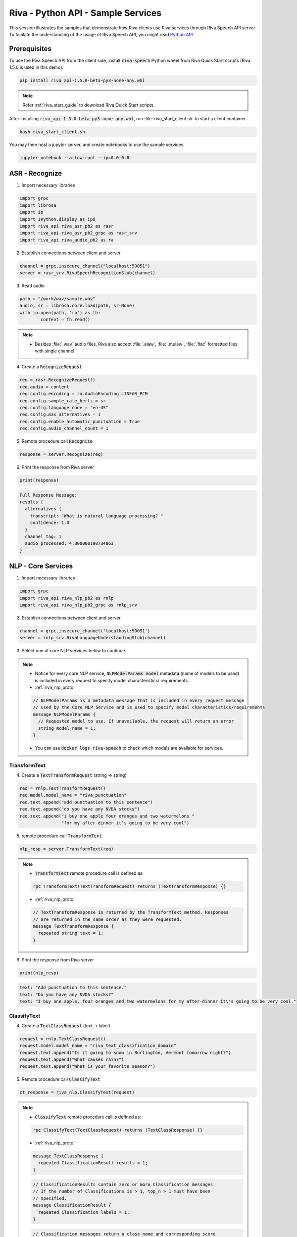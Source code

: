 Riva - Python API - Sample Services
===================================

This session illustrates the samples that demonstrate how Riva clients use Riva services through Riva Speech API server. To facilate the understanding of the usage of Riva Speech API, you might read `Python API <https://docs.nvidia.com/deeplearning/riva/user-guide/docs/development-python.html>`_

Prerequisites
-------------

To use the Riva Speech API from the client side, install :code:`riva-speech` Python wheel from Riva Quick Start scripts (Riva 1.5.0 is used in this demo).

.. code-block:: bash

    pip install riva_api-1.5.0-beta-py3-none-any.whl

.. note::

    Refer :ref:`riva_start_guide` to download Riva Quick Start scripts.

After installing :code:`riva_api-1.5.0-beta-py3-none-any.whl`, run :file:`riva_start_client.sh` to start a client container

.. code-block:: bash

	bash riva_start_client.sh

You may then host a jupyter server, and create notebooks to use the sample services.

.. code-block:: bash

	jupyter notebook --allow-root --ip=0.0.0.0

ASR - Recognize
---------------

1. Import necessary libraries

.. code-block:: python

	import grpc
	import librosa
	import io
	import IPython.display as ipd
	import riva_api.riva_asr_pb2 as rasr
	import riva_api.riva_asr_pb2_grpc as rasr_srv
	import riva_api.riva_audio_pb2 as ra

2. Establish connections between client and server

.. code-block:: python

	channel = grpc.insecure_channel("localhost:50051")
	server = rasr_srv.RivaSpeechRecognitionStub(channel)

3. Read audio

.. code-block:: python

	path = "/work/wav/sample.wav"
	audio, sr = librosa.core.load(path, sr=None)
	with io.open(path, 'rb') as fh:
		content = fh.read()

.. note::

    * Besides :file:`.wav` audio files, Riva also accept :file:`.alaw`, :file:`.mulaw`, :file:`.flac` formatted files with single channel.

4. Create a :code:`RecognizeRequest`

.. code-block:: python

    req = rasr.RecognizeRequest()
    req.audio = content                            
    req.config.encoding = ra.AudioEncoding.LINEAR_PCM 
    req.config.sample_rate_hertz = sr 
    req.config.language_code = "en-US" 
    req.config.max_alternatives = 1  
    req.config.enable_automatic_punctuation = True 
    req.config.audio_channel_count = 1  

.. seealso::

    * :ref:`riva_asr_proto`
  
    .. code-block:: proto

        message RecognizeRequest {
          // Provides information to recognizer that specifies how to process the request.
          RecognitionConfig config = 1;
          // The raw audio data to be processed. The audio bytes must be encoded as specified in
          // `RecognitionConfig`.
          bytes audio = 2;
        }

    .. code-block:: proto

        message RecognitionConfig {
            // The encoding of the audio data sent in the request.
            //
            // All encodings support only 1 channel (mono) audio.
            AudioEncoding encoding = 1;

            //  Sample rate in Hertz of the audio data sent in all
            // `RecognizeAudio` messages. 
            int32 sample_rate_hertz = 2;

            // Required. The language of the supplied audio as a
            // [BCP-47](https://www.rfc-editor.org/rfc/bcp/bcp47.txt) language tag.
            // Example: "en-US".
            // Currently only en-US is supported
            string language_code = 3;

            // Maximum number of recognition hypotheses to be returned.
            // Specifically, the maximum number of `SpeechRecognizeAlternative` messages
            // within each `SpeechRecognizeResult`.
            // The server may return fewer than `max_alternatives`.
            // If omitted, will return a maximum of one.
            int32 max_alternatives = 4;

            // The number of channels in the input audio data.
            // ONLY set this for MULTI-CHANNEL recognition.
            // Valid values for LINEAR16 and FLAC are `1`-`8`.
            // Valid values for OGG_OPUS are '1'-'254'.
            // Valid value for MULAW, AMR, AMR_WB and SPEEX_WITH_HEADER_BYTE is only `1`.
            // If `0` or omitted, defaults to one channel (mono).
            // Note: We only recognize the first channel by default.
            // To perform independent recognition on each channel set
            // `enable_separate_recognition_per_channel` to 'true'.
            int32 audio_channel_count = 7;

          // If `true`, the top result includes a list of words and
            // the start and end time offsets (timestamps) for those words. If
            // `false`, no word-level time offset information is returned. The default is
            // `false`.
            bool enable_word_time_offsets = 8;

            // If 'true', adds punctuation to recognition result hypotheses.
            // The default 'false' value does not add punctuation to result hypotheses.
            bool enable_automatic_punctuation = 11;

            // This needs to be set to `true` explicitly and `audio_channel_count` > 1
            // to get each channel recognized separately. The recognition result will
            // contain a `channel_tag` field to state which channel that result belongs
            // to. If this is not true, we will only recognize the first channel. The
            // request is billed cumulatively for all channels recognized:
            // `audio_channel_count` multiplied by the length of the audio.
            bool enable_separate_recognition_per_channel = 12;

            // Which model to select for the given request. Valid choices: Jasper, Quartznet
            string model = 13;

            // The verbatim_transcripts flag enables or disable inverse text normalization.
            // 'true' returns exactly what was said, with no denormalization.
            // 'false' applies inverse text normalization, also this is the default
            bool verbatim_transcripts = 14;

            // Custom fields for passing request-level
            // configuration options to plugins used in the
            // model pipeline.
            map<string, string> custom_configuration = 24;


        }

.. seealso::

    * :ref:`riva_audio_proto`

    .. code-block:: proto
      
        /*
          * AudioEncoding specifies the encoding of the audio bytes in the encapsulating message.
        */
        enum AudioEncoding {
            // Not specified.
            ENCODING_UNSPECIFIED = 0;

            // Uncompressed 16-bit signed little-endian samples (Linear PCM).
            LINEAR_PCM = 1;

            // `FLAC` (Free Lossless Audio
            // Codec) is the recommended encoding because it is
            // lossless--therefore recognition is not compromised--and
            // requires only about half the bandwidth of `LINEAR16`. `FLAC` stream
            // encoding supports 16-bit and 24-bit samples, however, not all fields in
            // `STREAMINFO` are supported.
            FLAC = 2;

            // 8-bit samples that compand 14-bit audio samples using G.711 PCMU/mu-law.
            MULAW = 3;

            // 8-bit samples that compand 13-bit audio samples using G.711 PCMU/a-law.
            ALAW = 20;
        }

5. Remote procedure call :code:`Recognize`

.. code-block:: python

    response = server.Recognize(req)

.. seealso::

    * :file:`Recognize` remote procedure call is defined as:

    .. code-block:: proto

        rpc Recognize(RecognizeRequest) returns (RecognizeResponse) {}

.. seealso::

    * :ref:`riva_asr_proto`

    .. code-block:: proto

        message RecognizeResponse {
            // Sequential list of transcription results corresponding to
            // sequential portions of audio. Currently only returns one transcript.
            repeated SpeechRecognitionResult results = 1;
        }

    .. code-block:: proto

        // A speech recognition result corresponding to the latest transcript
        message SpeechRecognitionResult {

          // May contain one or more recognition hypotheses (up to the
          // maximum specified in `max_alternatives`).
          // These alternatives are ordered in terms of accuracy, with the top (first)
          // alternative being the most probable, as ranked by the recognizer.
          repeated SpeechRecognitionAlternative alternatives = 1;

          // For multi-channel audio, this is the channel number corresponding to the
          // recognized result for the audio from that channel.
          // For audio_channel_count = N, its output values can range from '1' to 'N'.
          int32 channel_tag = 2;

          // Length of audio processed so far in seconds
          float audio_processed = 3;
        }

    .. code-block:: proto

        // Alternative hypotheses (a.k.a. n-best list).
        message SpeechRecognitionAlternative {
          // Transcript text representing the words that the user spoke.
          string transcript = 1;

          // The non-normalized confidence estimate. A higher number
          // indicates an estimated greater likelihood that the recognized words are
          // correct. This field is set only for a non-streaming
          // result or, of a streaming result where `is_final=true`.
          // This field is not guaranteed to be accurate and users should not rely on it
          // to be always provided.
          float confidence = 2;

          // A list of word-specific information for each recognized word. Only populated
          // if is_final=true
          repeated WordInfo words = 3;
        }

6. Print the response from Riva server

.. code-block:: python

    print(response)

.. code-block::

    Full Response Message:
    results {
      alternatives {
        transcript: "What is natural language processing? "
        confidence: 1.0
      }
      channel_tag: 1
      audio_processed: 4.800000190734863
    }

NLP - Core Services
-------------------

1. Import necessary libraries 
   
.. code-block:: python

    import grpc
    import riva_api.riva_nlp_pb2 as rnlp
    import riva_api.riva_nlp_pb2_grpc as rnlp_srv

2. Establish connections between client and server

.. code-block:: python

    channel = grpc.insecure_channel('localhost:50051')
    server = rnlp_srv.RivaLanguageUnderstandingStub(channel)

3. Select one of core NLP services below to continue.

.. note::

    * Notice for every core NLP service, :code:`NLPModelParams model` metadata (name of models to be used) is included in every request to specify model characteristics/ requirements.

    * :ref:`riva_nlp_proto`

    .. code-block:: proto

        // NLPModelParams is a metadata message that is included in every request message
        // used by the Core NLP Service and is used to specify model characteristics/requirements
        message NLPModelParams {
          // Requested model to use. If unavailable, the request will return an error
          string model_name = 1;
        }

    * You can use :code:`docker logs riva-speech` to check which models are available for services.

TransformText
~~~~~~~~~~~~~

4. Create a :code:`TextTransformRequest` (string -> string)

.. code-block:: python

    req = rnlp.TextTransformRequest()
    req.model.model_name = "riva_punctuation"
    req.text.append("add punctuation to this sentence")
    req.text.append("do you have any NVDA stocks")
    req.text.append("i buy one apple four oranges and two watermelons "
                    "for my after-dinner it's going to be very cool")

.. seealso::

    * :ref:`riva_nlp_proto`

    .. code-block:: proto

        message TextTransformRequest {
          // Each repeated text element is handled independently for handling multiple
          // input strings with a single request
          repeated string text = 1;
          uint32 top_n = 2; // 
          NLPModelParams model = 3;
        }

5. remote procedure call :code:`TransformText`

.. code-block:: python

    nlp_resp = server.TransformText(req)

.. note::

    * :code:`TransformText` remote procedure call is defined as:
       
    .. code-block:: proto

   		  rpc TransformText(TextTransformRequest) returns (TextTransformResponse) {}

    * :ref:`riva_nlp_proto`

    .. code-block:: proto

        // TextTransformResponse is returned by the TransformText method. Responses
        // are returned in the same order as they were requested.
        message TextTransformResponse {
          repeated string text = 1;
        }

6. Print the response from Riva server

.. code-block:: python3

    print(nlp_resp)

.. code-block::

    text: "Add punctuation to this sentence."
    text: "Do you have any NVDA stocks?"
    text: "I buy one apple, four oranges and two watermelons for my after-dinner It\'s going to be very cool."


ClassifyText
~~~~~~~~~~~~

4. Create a :code:`TextClassRequest` (text -> label)

.. code-block:: python

    request = rnlp.TextClassRequest()
    request.model.model_name = "riva_text_classification_domain" 
    request.text.append("Is it going to snow in Burlington, Vermont tomorrow night?")
    request.text.append("What causes rain?")
    request.text.append("What is your favorite season?")

.. seealso::

    * :ref:`riva_nlp_proto`

    .. code-block:: proto

        // TextClassRequest is the input message to the ClassifyText service.
        message TextClassRequest {
          // Each repeated text element is handled independently for handling multiple
          // input strings with a single request
          repeated string text = 1;
          
          // Return the top N classification results for each input. 0 or 1 will return top class, otherwise N.
          // Note: Current disabled.
          uint32 top_n = 2;
          NLPModelParams model = 3;
        }

5. Remote procedure call :code:`ClassifyText`

.. code-block:: python3

    ct_response = riva_nlp.ClassifyText(request)

.. note::

  * :code:`ClassifyText` remote procedure call is defined as:

  .. code-block:: proto

      rpc ClassifyText(TextClassRequest) returns (TextClassResponse) {}

  * :ref:`riva_nlp_proto`

  .. code-block:: proto

      message TextClassResponse {
        repeated ClassificationResult results = 1;
      }

  .. code-block:: proto

      // ClassificationResults contain zero or more Classification messages
      // If the number of Classifications is > 1, top_n > 1 must have been
      // specified.
      message ClassificationResult {
        repeated Classification labels = 1;
      }

  .. code-block:: proto

      // Classification messages return a class name and corresponding score
      message Classification {
        string class_name = 1;
        float score = 2;
      }

6. Print the response from the Riva Server

.. code-block:: python

    print(ct_response.results)

.. code-block::

    [labels {
      class_name: "weather"
      score: 0.9975590109825134
    }
    , labels {
      class_name: "meteorology"
      score: 0.984375
    }
    , labels {
      class_name: "personality"
      score: 0.984375
    }
    ]

ClassifyTokens
~~~~~~~~~~~~~~

4. Create a :code:`TokenClassRequest` (token -> label)

.. code-block:: python

    req = rnlp.TokenClassRequest()
    req.model.model_name = "riva_ner"
    req.text.append("Jensen Huang is the CEO of NVIDIA Corporation, "
                "located in Santa Clara, California")

.. seealso::

    * :ref:`riva_nlp_proto`

    .. code-block:: proto

        // TokenClassRequest is the input message to the ClassifyText service.
        message TokenClassRequest {
          // Each repeated text element is handled independently for handling multiple
          // input strings with a single request
          repeated string text = 1;

          // Return the top N classification results for each input. 0 or 1 will return top class, otherwise N.
          // Note: Current disabled.
          uint32 top_n = 3;
          NLPModelParams model = 4;
        }

5. Remote procedure call :code:`ClassifyTokens`

.. code-block:: python3

    resp = server.ClassifyTokens(req)

.. note::

    * :code:`ClassifyTokens` remote procedure call is defined as:

    .. code-block:: proto

        rpc ClassifyTokens(TokenClassRequest) returns (TokenClassResponse) {}

    * :ref:`riva_nlp_proto`

    .. code-block:: proto

        // TokenClassResponse returns a single TokenClassSequence per input request
        message TokenClassResponse {
          repeated TokenClassSequence results = 1;
        }

    .. code-block:: proto

        // TokenClassSequence is used for returning a sequence of TokenClassValue objects
        // in the original order of input tokens
        message TokenClassSequence {
          repeated TokenClassValue results = 1;
        }

    .. code-block:: proto
      
        // TokenClassValue is used to correlate an input token with its classification results
        message TokenClassValue {
          string token = 1;
          repeated Classification label = 2;
          repeated Span span = 3;
        }

    .. code-block:: proto
        
        // Span of a particular result
        message Span {
          uint32 start = 1;
          uint32 end = 2;
        }

6. Print the response from the Riva server

.. code-block:: python

    print(resp)

.. code-block::

    results {
      results {
        token: "jensen huang"
        label {
          class_name: "PER"
          score: 0.9972559809684753
        }
        span {
          end: 11
        }
      }
      results {
        token: "nvidia corporation"
        label {
          class_name: "ORG"
          score: 0.9613900184631348
        }
        span {
          start: 27
          end: 44
        }
      }
      results {
        token: "santa clara"
        label {
          class_name: "LOC"
          score: 0.9977059960365295
        }
        span {
          start: 58
          end: 68
        }
      }
      results {
        token: "california"
        label {
          class_name: "LOC"
          score: 0.9961509704589844
        }
        span {
          start: 71
          end: 80
        }
      }
    }
    results {
      results {
        token: "hku"
        label {
          class_name: "ORG"
          score: 0.830374002456665
        }
        span {
          start: 26
          end: 28
        }
      }
    }


NLP - AnalyzeIntent
-------------------

1. Import necessary libraries

.. code-block:: python

    import grpc
    import riva_api.riva_nlp_pb2_grpc as rnlp_srv
    import riva_api.riva_nlp_pb2 as rnlp

2. Establish connections between client and server

.. code-block:: python

    channel = grpc.insecure_channel('localhost:50051')
    server = rnlp_srv.RivaLanguageUnderstandingStub(channel)

3. Create a :code:`AnalyzeIntentRequest`

.. code-block:: python

    req = rnlp.AnalyzeIntentRequest(query="How is the weather today in Hong Kong")

.. seealso::

   * :ref:`riva_nlp_proto`

   .. code-block:: proto

        // AnalyzeIntentRequest is the input message for the AnalyzeIntent service
        message AnalyzeIntentRequest {
          // The string to analyze for intent and slots
          string query = 1;
          // Optional configuration for the request, including providing context from previous turns
          // and hardcoding a domain/language
          AnalyzeIntentOptions options = 2;
        }

4. Remote procedure call :code:`AnalyzeIntent`

.. code-block:: python

    resp = server.AnalyzeIntent(req)

.. note::

	* :code:`AnalyzeIntent` remote procedure call is defined as:
    
	.. code-block:: proto

		 rpc AnalyzeIntent(AnalyzeIntentRequest) returns (AnalyzeIntentResponse) {}

.. seealso::

   * :ref:`riva_nlp_proto`

   .. code-block:: proto

        // AnalyzeIntentResponse is returned by the AnalyzeIntent service, and includes information
        // related to the query's intent, (optionally) slot data, and its domain.
        message AnalyzeIntentResponse {
          // Intent classification result, including the label and score
          Classification intent = 1;
          // List of tokens explicitly marked as filling a slot relevant to the intent, where the
          // tokens may not exactly match the input (based on the recombined values after tokenization)
          repeated TokenClassValue slots = 2; 
          // Returns the inferred domain for the query if not hardcoded in the request. In the case where
          // the domain was hardcoded in AnalyzeIntentRequest, the returned domain is an exact match to the
          // request. In the case where no domain matches the query, intent and slots will be unset.
          // 
          // DEPRECATED, use Classification domain field.
          string domain_str = 3;

          // Returns the inferred domain for the query if not hardcoded in the request. In the case where
          // the domain was hardcoded in AnalyzeIntentRequest, the returned domain is an exact match to the
          // request. In the case where no domain matches the query, intent and slots will be unset.
          Classification domain = 4;
        }

5. Print the response from Riva server:

.. code-block:: python

    print(resp)

.. code-block:: 

    intent {
      class_name: "weather.weather"
      score: 0.9965819716453552
    }
    slots {
      token: "today"
      label {
        class_name: "weatherforecastdaily"
        score: 0.8901410102844238
      }
    }
    slots {
      token: "hong"
      label {
        class_name: "weatherplace"
        score: 0.7496770024299622
      }
    }
    slots {
      token: "kong"
      label {
        class_name: "weatherplace"
        score: 0.5112429857254028
      }
    }
    domain_str: "weather"
    domain {
      class_name: "weather"
      score: 0.9970700144767761
    }

TTS - SynthesizeSpeech
----------------------

1. Import necessary libraries

.. code-block:: python

    import grpc
    import numpy as np
    import IPython.display as ipd
    import riva_api.riva_tts_pb2 as rtts
    import riva_api.riva_tts_pb2_grpc as rtts_srv
    import riva_api.audio_pb2 as ra

2. Establish connections between client and server

.. code-block:: python

    channel = grpc.insecure_channel("localhost:50051")
    server = rtts_srv.RivaSpeechSynthesisStub(channel)

3. Create a :code:`SynthesizeSpeechRequest`

.. code-block:: python

    req = rtts.SynthesizeSpeechRequest()
    req.text = "Buy Nvidia stocks, You will get rich"
    req.language_code = "en-US"                 
    req.encoding = ra.AudioEncoding.LINEAR_PCM    
    req.sample_rate_hz = 22050       
    req.voice_name = "ljspeech"

.. seealso::

    * :ref:`riva_tts_proto`

    .. code-block:: proto

        message SynthesizeSpeechRequest {
            string text = 1;
            string language_code = 2;
            // audio encoding params
            AudioEncoding encoding = 3;
            int32 sample_rate_hz = 4;
            // voice params
            string voice_name = 5;
        }

4. Remote procedure call :code:`SyntheSize` 

.. code-block:: python

    resp = server.Synthesize(req)

.. note::

    * :code:`SyntheSize` remote procedure call is defined as:

    .. code-block:: proto

        rpc Synthesize(SynthesizeSpeechRequest) returns (SynthesizeSpeechResponse) {}

    .. code-block:: proto

        message SynthesizeSpeechResponse {
            bytes audio = 1;
        }


5. Convert buffer to numpy array and listen

.. code-block:: python

    audio_samples = np.frombuffer(resp.audio, dtype=np.float32)
    ipd.Audio(audio_samples, rate=22050)
